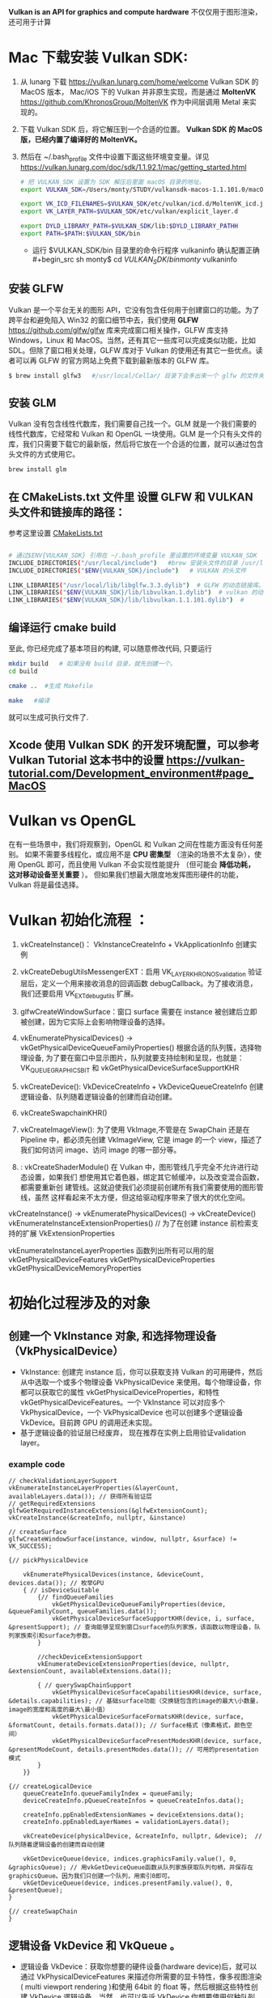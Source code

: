 #+begin_center
*Vulkan is an API for graphics and compute hardware*
不仅仅用于图形渲染，还可用于计算
#+end_center

* Mac 下载安装 Vulkan SDK:
1. 从 lunarg 下载 [[https://vulkan.lunarg.com/home/welcome]] Vulkan SDK 的 MacOS 版本， Mac/iOS 下的 Vulkan 并非原生实现，而是通过 *MoltenVK* [[https://github.com/KhronosGroup/MoltenVK]]  作为中间层调用 Metal 来实现的。
2. 下载 Vulkan SDK 后，将它解压到一个合适的位置。 *Vulkan SDK 的 MacOS 版，已经内置了编译好的 MoltenVK。*
3. 然后在 ~/.bash_profile 文件中设置下面这些环境变变量。详见 [[https://vulkan.lunarg.com/doc/sdk/1.1.92.1/mac/getting_started.html]]
   #+begin_src sh
# 把 VULKAN_SDK 设置为 SDK 解压后里面 macOS 目录的地址。
export VULKAN_SDK=/Users/monty/STUDY/vulkansdk-macos-1.1.101.0/macOS

export VK_ICD_FILENAMES=$VULKAN_SDK/etc/vulkan/icd.d/MoltenVK_icd.json
export VK_LAYER_PATH=$VULKAN_SDK/etc/vulkan/explicit_layer.d

export DYLD_LIBRARY_PATH=$VULKAN_SDK/lib:$DYLD_LIBRARY_PATHH
export PATH=$PATH:$VULKAN_SDK/bin
   #+end_src
   - 运行 $VULKAN_SDK/bin 目录里的命令行程序 vulkaninfo 确认配置正确
   #+begin_src sh
monty$  cd $VULKAN_SDK/bin
monty$  vulkaninfo
   #+end_src


** 安装 GLFW
Vulkan 是一个平台无关的图形 API，它没有包含任何用于创建窗口的功能。为了跨平台和避免陷入 Win32 的窗口细节中去，我们使用 *GLFW* [[https://github.com/glfw/glfw]] 库来完成窗口相关操作，GLFW 库支持 Windows，Linux 和 MacOS。当然，还有其它一些库可以完成类似功能，比如 SDL。但除了窗口相关处理，GLFW 库对于 Vulkan 的使用还有其它一些优点。读者可以再 GLFW 的官方网站上免费下载到最新版本的 GLFW 库。

#+begin_src sh
$ brew install glfw3   #/usr/local/Cellar/ 目录下会多出来一个 glfw 的文件夹，相关的文件都在这个里面。
#+end_src


** 安装 GLM

Vulkan 没有包含线性代数库，我们需要自己找一个。GLM 就是一个我们需要的线性代数库，它经常和 Vulkan 和 OpenGL 一块使用。GLM 是一个只有头文件的库，我们只需要下载它的最新版，然后将它放在一个合适的位置，就可以通过包含头文件的方式使用它。
#+begin_src sh
brew install glm
#+end_src

** 在 CMakeLists.txt 文件里 设置 GLFW 和 VULKAN 头文件和链接库的路径：
参考这里设置 [[https://zhuanlan.zhihu.com/p/45528705][CMakeLists.txt]]

#+begin_src sh

# 通过$ENV{VULKAN_SDK} 引用在 ~/.bash_profile 里设置的环境变量 VULKAN_SDK
INCLUDE_DIRECTORIES("/usr/local/include")   #brew 安装头文件的目录 /usr/local/include, 包括 GLFW 和 GLM 的头文件
INCLUDE_DIRECTORIES("$ENV{VULKAN_SDK}/include")   # VULKAN 的头文件

LINK_LIBRARIES("/usr/local/lib/libglfw.3.3.dylib")  # GLFW 的动态链接库。brew 安装链接库的目录 /usr/local/lib
LINK_LIBRARIES("$ENV{VULKAN_SDK}/lib/libvulkan.1.dylib")  # vulkan 的动态链接库
LINK_LIBRARIES("$ENV{VULKAN_SDK}/lib/libvulkan.1.1.101.dylib")  #

#+end_src



** 编译运行 cmake build
至此, 你已经完成了基本项目的构建, 可以随意修改代码, 只要运行
#+begin_src sh
mkdir build   # 如果没有 build 目录，就先创建一个。
cd build

cmake ..  #生成 Makefile

make   #编译

#+end_src
就可以生成可执行文件了.

** Xcode 使用 Vulkan SDK 的开发环境配置，可以参考 *Vulkan Tutorial* 这本书中的设置 [[https://vulkan-tutorial.com/Development_environment#page_MacOS ]]


* Vulkan vs OpenGL
在有一些场景中，我们将观察到，OpenGL 和 Vulkan 之间在性能方面没有任何差别。 如果不需要多线程化，或应用不是 *CPU 密集型* （渲染的场景不太复杂），使用 OpenGL 即可，而且使用 Vulkan  不会实现性能提升 （但可能会 *降低功耗， 这对移动设备至关重要* ）。 但如果我们想最大限度地发挥图形硬件的功能，Vulkan 将是最佳选择。


* Vulkan 初始化流程 ：

1) vkCreateInstance()： VkInstanceCreateInfo +  VkApplicationInfo  创建实例
2) vkCreateDebugUtilsMessengerEXT：启用 VK_LAYER_KHRONOS_validation 验证层后，定义一个用来接收消息的回调函数 debugCallback。为了接收消息，我们还要启用 VK_EXT_debug_utils 扩展。
3) glfwCreateWindowSurface：窗口 surface 需要在 instance 被创建后立即被创建，因为它实际上会影响物理设备的选择。

4) vkEnumeratePhysicalDevices() -> vkGetPhysicalDeviceQueueFamilyProperties() 根据合适的队列簇，选择物理设备, 为了要在窗口中显示图片，队列就要支持绘制和呈现，也就是：VK_QUEUE_GRAPHICS_BIT  和 vkGetPhysicalDeviceSurfaceSupportKHR
5) vkCreateDevice(): VkDeviceCreateInfo + VkDeviceQueueCreateInfo  创建逻辑设备、队列随着逻辑设备的创建而自动创建。
   
6) vkCreateSwapchainKHR()
7) vkCreateImageView(): 为了使用 VkImage,不管是在 SwapChain 还是在 Pipeline 中，都必须先创建 VkImageView, 它是 image 的一个 view，描述了我们如何访问 image、访问 image 的哪一部分等。
8) : vkCreateShaderModule() 在 Vulkan 中，图形管线几乎完全不允许进行动态设置，如果我们 想使用其它着色器，绑定其它帧缓冲，以及改变混合函数，都需要重新创 建管线。这就迫使我们必须提前创建所有我们需要使用的图形管线，虽然 这样看起来不太方便，但这给驱动程序带来了很大的优化空间。


#+ATTR_latex: :width 800
#+ATTR_HTML: :width 800
#+ATTR_ORG: :width 800
[[file:vulkan_pipeline.png]]


vkCreateInstance() → vkEnumeratePhysicalDevices() → vkCreateDevice()
vkEnumerateInstanceExtensionProperties()  // 为了在创建 instance 前检索支持的扩展 VkExtensionProperties

vkEnumerateInstanceLayerProperties 函数列出所有可以用的层
vkGetPhysicalDeviceFeatures
vkGetPhysicalDeviceProperties
vkGetPhysicalDeviceMemoryProperties


* 初始化过程涉及的对象

** 创建一个 VkInstance 对象, 和选择物理设备（VkPhysicalDevice）
- VkInstance: 创建完 instance 后，你可以获取支持 Vulkan 的可用硬件，然后从中选取一个或多个物理设备 VkPhysicalDevice 来使用。每个物理设备，你都可以获取它的属性 vkGetPhysicalDeviceProperties，和特性 vkGetPhysicalDeviceFeatures。一个 VkInstance 可以对应多个 VkPhysicalDevice，一个 VkPhysicalDevice 也可以创建多个逻辑设备 VkDevice。目前跨 GPU 的调用还未实现。
- 基于逻辑设备的验证层已经废弃， 现在推荐在实例上启用验证validation layer。

*** example code
#+begin_src c++
// checkValidationLayerSupport
vkEnumerateInstanceLayerProperties(&layerCount, availableLayers.data()); // 获得所有验证层
// getRequiredExtensions
glfwGetRequiredInstanceExtensions(&glfwExtensionCount);
vkCreateInstance(&createInfo, nullptr, &instance)

// createSurface
glfwCreateWindowSurface(instance, window, nullptr, &surface) != VK_SUCCESS);

{// pickPhysicalDevice

	vkEnumeratePhysicalDevices(instance, &deviceCount, devices.data()); // 枚举GPU
	{ // isDeviceSuitable
		{// findQueueFamilies
			vkGetPhysicalDeviceQueueFamilyProperties(device, &queueFamilyCount, queueFamilies.data());
			vkGetPhysicalDeviceSurfaceSupportKHR(device, i, surface, &presentSupport); // 查询能够呈现到窗口surface的队列家族，该函数以物理设备，队列家族索引和surface为参数。
		}

		//checkDeviceExtensionSupport
		vkEnumerateDeviceExtensionProperties(device, nullptr, &extensionCount, availableExtensions.data());

		{ // querySwapChainSupport
			vkGetPhysicalDeviceSurfaceCapabilitiesKHR(device, surface, &details.capabilities); // 基础surface功能（交换链包含的image的最大\小数量，image的宽度和高度的最大\最小值）
			vkGetPhysicalDeviceSurfaceFormatsKHR(device, surface, &formatCount, details.formats.data()); // Surface格式（像素格式，颜色空间）
			vkGetPhysicalDeviceSurfacePresentModesKHR(device, surface, &presentModeCount, details.presentModes.data()); // 可用的presentation模式
		}
	}}

{// createLogicalDevice
	queueCreateInfo.queueFamilyIndex = queueFamily;
	deviceCreateInfo.pQueueCreateInfos = queueCreateInfos.data();

	createInfo.ppEnabledExtensionNames = deviceExtensions.data();
	createInfo.ppEnabledLayerNames = validationLayers.data();

	vkCreateDevice(physicalDevice, &createInfo, nullptr, &device);  // 队列随着逻辑设备的创建而自动创建

	vkGetDeviceQueue(device, indices.graphicsFamily.value(), 0, &graphicsQueue); // 用vkGetDeviceQueue函数从队列家族获取队列句柄，并保存在graphicsQueue。因为我们只创建一个队列，用索引0即可。
	vkGetDeviceQueue(device, indices.presentFamily.value(), 0, &presentQueue);
}

{// createSwapChain
}
#+end_src

** 逻辑设备 VkDevice 和 VkQueue 。
- 逻辑设备 VkDevice：获取你想要的硬件设备(hardware device)后，就可以通过 VkPhysicalDeviceFeatures 来描述你所需要的显卡特性，像多视图渲染( multi viewport rendering )和使用 64bit 的 float 等，然后根据这些特性创建 VkDevice 逻辑设备。当然，也可以告诉 VkDevice 你想要使用何种队列。Vulkan 中的大多数操作，都是通过提交到 *VkQueue* 来异步执行的。Queue 是从 queue 家族分配的，每个 queue 家族里的 queue 都支持特定的一些操作（这些操作构成一个集合）。例如，有的 queue 家族支持图形操作，有的支持计算操作，有的支持内存转移操作。Queue 家族的能力也可作为选择物理设备条件。可能存在完全不支持图形功能的 Vulkan 设备。
*** 队列queue的职责是收集命令（命令缓冲区）并将其分派给物理设备执行。一共有4中队列
- graphics：图形
- compute：计算
- transfer：传送
- sparse memory management：内存绑定操作，用于更新稀疏资源。
  - 在矩阵中，若数值为0的元素远远多于非0元素，并且非0元素分布没有规律时，则称该矩阵为 *稀疏矩阵* ；与之相反，若非0元素占大多数时，则称该矩阵为 *稠密矩阵* 。
  - *稀疏内存* 是一项特殊功能，可让您存储大型图像资源；图像在内存中的存储容量远大于实际的存储容量。 这种技术是将图像分解为图块，并仅加载适合应用程序逻辑的图块。


** 创建一个窗口，窗口 surface 和交换链
- 窗口 *VkSurfaceKHR* ： 后缀 KHR 意思是这些对象是 Vulkan 扩展的一部分。除非你不想显示图形(比如你只想离屏渲染)，不然你还是需要创建一个窗口来显示的。Vulkan API 是完全的平台不可知论者，这就是我们需要用标准化 WSI（窗口系统接口）扩展与窗口管理器交互的原因。Surface 是对可渲染窗口的跨平台抽象，一般通过提供一个本地窗口句柄的方式来实例化，例如在 Windows 上提供的句柄是 HWND。幸运的是，GLFW 库可以帮助我们处理不同平台的窗口问题。

- 交换链 *VkSwapchainKHR* ：Vulkan 中没有 *默认帧缓冲区 default framebuffer* 的概念。交换链确保当窗口系统在显示一个图像时，应用程序可以准备下一个图像，保证 image 完全渲染完毕后才能进行显示十分重要。交换链最初的目的是使绘制图像的最终呈现与屏幕的刷新频率同步。

- 可以简单将交换链理解为一个队列，同步生产者(即应用程序绘制图像)和消费者(屏幕刷新)的关系。每次我们想绘制一帧时，我们请求交换链提供给我们一个用于渲染的 image，当这一帧完成绘制后，这个 image 返回到交换链，准备在某个时刻被屏幕消费，呈现到屏幕上。有的平台允许你直接渲染到显示器，无需与窗口管理器交互，只要使用 *VK_KHR_display* 和 *VK_KHR_display_swapchain* 扩展即可。这样你就可以创建一个代表整个显示器区域的 surface，用其实现自己的窗口管理器。

- 如果支持交换链，实际上会涉及到三种扩展：两种来源于实例层，一种来源于设备层。
  - 第一种是在实例层定义的 *VK_KHR_surface* 扩展。 它可描述“平面”对象，即应用窗口的逻辑表现形式。 该扩展支持我们查看平面的不同参数（功能、支持的格式、大小），并查询特定物理设备是否支持交换链 （更确切的说，特定队列家族是否支持 在特定平面上演示图像）。 这些信息非常实用，因为我们不想选择物理设备并尝试通过它创建逻辑设备，来了解它是否支持交换链。 该扩展还可定义破环此类平面的方法。
  - 第二种实例层扩展依赖于操作系统：在 Windows中称为 VK_KHR_win32_surface，在Linux中称为 VK_KHR_xlib_surface 或 VK_KHR_xcb_surface。 该扩展支持我们创建在特定操作系统中展现应用窗口 （并使用特定于操作系统的参数）的平面。
  - *glfwgetrequiredinstanceextensionsll* 函数返回vulkan实例层用来创建surface所需要的 *实例扩展* 列表，不但包含了 VK_KHR_surface扩展， 还包含了针对特定平台的surface扩展，它处理了平台相关的差异。



** VkImageView 和 VkFrameBuffer
- imageView 引用一个 image 将要被使用的特定部分，Framebuffer 其实就是一堆 VkImageView，framebuffer 引用 imageView ，把它当做 color 、depth 和 stencil 的目标使用。因为 swapchain 里可以有多个 image。
- Frame buffer 帧缓冲区封装了 color buffer image 和 depth buffer image。其中 color buffer image 为从 swap chain 获取的 image，frame buffer 的创建个数需要跟 swap chain 的 image 的数量对应.

** 创建渲染通道 Render pass，它标明渲染目标和用法
- render layer 是把不同的物体放到不同的 layer 层里去渲染，比如前景放到一层，背景放到一层，所以每个层里渲染出来的图像包括的物体的所有信息。比如物体的高光，颜色，反光，阴影等等都在一个层里。
- render passes.是指把一个物体的所有信息，分开来进行渲染，比如颜色 pass、高光 passes、环境光遮挡等等其他 passes。为什么我们要用不同的 pass 来渲染呢？在源头就将这些信息独立开来，这样在合成的时候我们就可以有更多的控制空间和选择余地了。

- Render pass 描述了在渲染阶段要使用的 image 类型、如何使用以及如何处理 image 的内容。请注意，Render pass 只是描述要使用的 image 类型，而 framebuffer( 通过绑定 image )才是要使用的 image 实体。
- VkRenderPass 由多个子 pass 组成。在简单的场景一般只有一个子 pass。子 pass 选择一些 attachment 作为颜色目标，另外一些作为深度和模版目标。如果你有多个子 pass，每个子 pass 将有不同的集合，一些用于输入，一些用于输出。

** 创建帧缓存，它引用渲染通道
color attachment 为从 swap chain 获取的 image，depth/stencil attachment 为 depth buffer 的 image。

** 构建图形管线 Graphics pipeline
- Graphics Pipeline 通过创建 VkPipeline 对象来建立。它描述了一些显卡 *不可编程部分* 的可配置状态(configurable state )，比如 viewport 的大小和 depth buffer 操作等，以及用 *VkShaderModule 表示的可编程部分* 。VkShaderModule 对象用着色器的字节码来创建。驱动需要知道哪些渲染目标将在 pipeline 中使用，而这些目标就是我们在 Render pass 中定义的 image。

- Vulkan 和现存的其他图形 API 最显著地区别就是：几乎所有不可编程部分的配置都要在 pipeline 创建前提前完成。这就意味着如果你想换一个着色器(shader)或者仅仅改变一些顶点的布局(vertex layout) ,那么你必须重新创建 pipeline 。这也意味着你必须提前创建很多 pipeline，来应对渲染过程中不同组合的配置。只有很少的一些配置你可以动态改变，比如 viewport 的大小和 celar 的颜色等。Pipeline 中所有的配置状态你必须显示的进行定义，比如，颜色混合就没有为你提供默认的配置。

** 申请命令缓存，为交换链的每个 image 记录绘制命令
- Vulkan中的命令要先记录到VkCommandBuffer中，然后才能提交到队列queue，由队列将这些作业提交给物理设备去执行。VkCommandBuffer并不是直接创建的，它的构建非常昂贵， 它从VkCommandPool 中分配出来。
- 创建 *Command Buffer* 的三个重要元素分别为 VkDescriptorSet（纹理和常量）、VkPipeline（着色器和状态）和VkBuffer（顶点数组）

** 渲染一帧：请求 image，提交正确的绘制命令缓存，将 image 返回到交换链


* Buffer和内存 & 数据传输
- 创建Buffer之前都要先申请分配相应的内存，因为无论是Texture、VertexBuffer、IndexBuffer或者UniformBuffer等等，其实都最终都是一段内存，因此Vulkan将这些资源都视为Buffer。创建Buffer 时就需要指定 Buffer的大小、用途、共享模式等等。
- 由于在GPU中需要内存对齐，因此我们的Buffer大小与实际内存可能并不一致。为了获取不同资源对应的内存对齐大小以及需要实际分配的内存大小，Vulkan提供了vkGetBufferMemoryRequirements函数供我们使用。分配好内存之后，就可以将 Buffer于内存绑定到一起。
- 高速缓存具有最高的访问速度。其次就是访问各自独占的存储，而最慢的就是访问共享内存了，当然对于CPU来说访问共享内存与自己独占的内存在性能是基本没有差异的。这里的性能差异主要是从GPU的角度来说的。因此我们肯定愿意将一些CPU或GPU专有 的数据首先考虑放在各自的独占存储中，其次需要多方来访问的数据就放在共享内存中。
- 说了这么废话，就是为了给数据传输做铺垫。对于UniformBuffer，我们可能更希望将它放置于共享内存中，对于Texture、Vertex、Index等等我们更希望将它们放置于GPU的独立内存中。因此，对于UniformBuffer， 我们只需要在共享内存或者高速缓存上面分配内存，绑定到Buffer。对于其它数据，我们则需要先在共享内存或者高速缓存上分配临时内存，绑定临时Buffer，然后将数据拷贝至于该块内存，最后则创建真正的Buffer以及在GPU上分配独立的内存，通过 Transfer Command将数据从共享内存或者高速缓存拷贝至GPU内存。


* 基本的Vulkan编程流程：
#+ATTR_latex: :width 800
#+ATTR_HTML: :width 800
#+ATTR_ORG: :width 800
[[file:vulkan_program_flow.jpg]]


